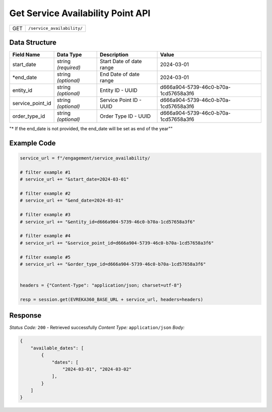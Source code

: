 Get Service Availability Point API
-----------------------------------

.. table::

   +-------------------+--------------------------------------------+
   | GET               | ``/service_availability/``                 |
   +-------------------+--------------------------------------------+

Data Structure
^^^^^^^^^^^^^^^^^

.. table::

   +-------------------------+--------------------------------------------------------------+---------------------------------------------------+-------------------------------------------------------+
   | Field Name              | Data Type                                                    | Description                                       | Value                                                 |
   +=========================+==============================================================+===================================================+=======================================================+
   | start_date              | string *(required)*                                          | Start Date of date range                          | 2024-03-01                                            |
   +-------------------------+--------------------------------------------------------------+---------------------------------------------------+-------------------------------------------------------+
   | *end_date               | string *(optional)*                                          | End Date of date range                            | 2024-03-01                                            |
   +-------------------------+--------------------------------------------------------------+---------------------------------------------------+-------------------------------------------------------+
   | entity_id               | string *(optional)*                                          | Entity ID - UUID                                  | d666a904-5739-46c0-b70a-1cd57658a3f6                  |
   +-------------------------+--------------------------------------------------------------+---------------------------------------------------+-------------------------------------------------------+
   | service_point_id        | string *(optional)*                                          | Service Point ID - UUID                           | d666a904-5739-46c0-b70a-1cd57658a3f6                  |
   +-------------------------+--------------------------------------------------------------+---------------------------------------------------+-------------------------------------------------------+
   | order_type_id           | string *(optional)*                                          | Order Type ID - UUID                              | d666a904-5739-46c0-b70a-1cd57658a3f6                  |
   +-------------------------+--------------------------------------------------------------+---------------------------------------------------+-------------------------------------------------------+
"* If the end_date is not provided, the end_date will be set as end of the year""

Example Code
^^^^^^^^^^^^^^^^^

.. code-block:: python

   service_url = f"/engagement/service_availability/

   # filter example #1
   # service_url += "&start_date=2024-03-01"

   # filter example #2
   # service_url += "&end_date=2024-03-01"

   # filter example #3
   # service_url += "&entity_id=d666a904-5739-46c0-b70a-1cd57658a3f6"

   # filter example #4
   # service_url += "&service_point_id=d666a904-5739-46c0-b70a-1cd57658a3f6"
   
   # filter example #5
   # service_url += "&order_type_id=d666a904-5739-46c0-b70a-1cd57658a3f6"


   headers = {"Content-Type": "application/json; charset=utf-8"}

   resp = session.get(EVREKA360_BASE_URL + service_url, headers=headers)

Response
^^^^^^^^^^^^^^^^^
*Status Code:* ``200`` - Retrieved successfully
*Content Type:* ``application/json``
*Body:*

.. code-block:: json 

    {
        "available_dates": [
            {
                "dates": [
                    "2024-03-01", "2024-03-02"
                ],
            }
        ]
    }
